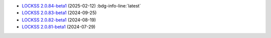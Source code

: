 *  `LOCKSS 2.0.84-beta1 </projects/manual/en/2.0-beta1/appendix/release-notes.html#lockss-2-0-84-beta1>`_ (2025-02-12) :bdg-info-line:`latest`

*  `LOCKSS 2.0.83-beta1 </projects/manual/en/2.0-beta1/appendix/release-notes.html#lockss-2-0-83-beta1>`_ (2024-09-25)

*  `LOCKSS 2.0.82-beta1 </projects/manual/en/2.0-beta1/appendix/release-notes.html#lockss-2-0-82-beta1>`_ (2024-08-19)

*  `LOCKSS 2.0.81-beta1 </projects/manual/en/2.0-beta1/appendix/release-notes.html#lockss-2-0-81-beta1>`_ (2024-07-29)

